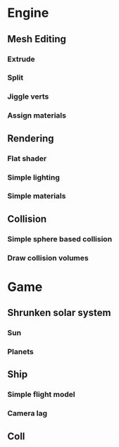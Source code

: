 * Engine
** Mesh Editing
*** Extrude
*** Split
*** Jiggle verts
*** Assign materials
** Rendering
*** Flat shader
*** Simple lighting
*** Simple materials
** Collision
*** Simple sphere based collision
*** Draw collision volumes

* Game
** Shrunken solar system
*** Sun
*** Planets
** Ship
*** Simple flight model
*** Camera lag
** Coll
